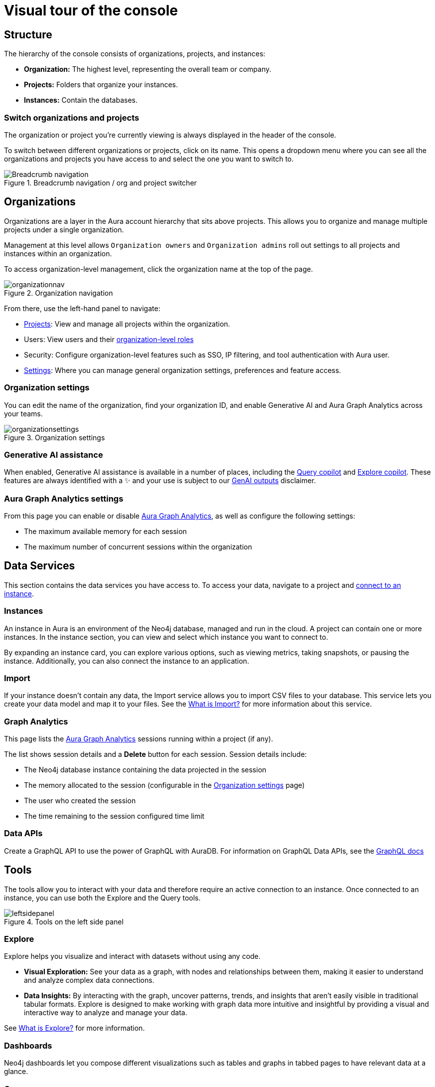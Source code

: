 [[visual-overview]]
= Visual tour of the console
:description: This section introduces the console UI.
:gds-sessions-page: {neo4j-docs-base-uri}/graph-data-science/current/aura-graph-analytics/

== Structure

The hierarchy of the console consists of organizations, projects, and instances:

* *Organization:* The highest level, representing the overall team or company.
* *Projects:* Folders that organize your instances.
* *Instances:* Contain the databases.

=== Switch organizations and projects

The organization or project you're currently viewing is always displayed in the header of the console.

To switch between different organizations or projects, click on its name.
This opens a dropdown menu where you can see all the organizations and projects you have access to and select the one you want to switch to.

[.shadow]
.Breadcrumb navigation / org and project switcher
image::breadcrumbs.png[Breadcrumb navigation]

== Organizations

Organizations are a layer in the Aura account hierarchy that sits above projects.
This allows you to organize and manage multiple projects under a single organization.

Management at this level allows `Organization owners` and `Organization admins` roll out settings to all projects and instances within an organization.

To access organization-level management, click the organization name at the top of the page. 

.Organization navigation
[.shadow]
image::organizationnav.png[]

From there, use the left-hand panel to navigate:

* xref:visual-tour/index.adoc#_projects[Projects]: View and manage all projects within the organization.
* Users: View users and their xref:user-management.adoc#_organization_level_roles[organization-level roles]
* Security: Configure organization-level features such as SSO, IP filtering, and tool authentication with Aura user.
* xref:visual-tour/index.adoc#org-settings[Settings]: Where you can manage general organization settings, preferences and feature access. 

[[org-settings]]
=== Organization settings

You can edit the name of the organization, find your organization ID, and enable Generative AI and Aura Graph Analytics across your teams.

.Organization settings
[.shadow]
image::organizationsettings.png[]

=== Generative AI assistance

When enabled, Generative AI assistance is available in a number of places, including the xref:query/visual-tour.adoc#copilot[Query copilot] and xref:explore/explore-visual-tour/search-bar.adoc#copilot[Explore copilot].
These features are always identified with a ✨ and your use is subject to our link:{neo4j-docs-base-uri}/reference/license/#_genai_outputs[GenAI outputs] disclaimer.

// TO-DO: When section exists for Import GenAI feature, add link to it.

[[graph-analytics-org-settings]]
=== Aura Graph Analytics settings

From this page you can enable or disable link:{gds-sessions-page}[Aura Graph Analytics], as well as configure the following settings:

* The maximum available memory for each session
* The maximum number of concurrent sessions within the organization

== Data Services

This section contains the data services you have access to.
To access your data, navigate to a project and xref:getting-started/connect-instance.adoc[connect to an instance].

=== Instances

An instance in Aura is an environment of the Neo4j database, managed and run in the cloud.
A project can contain one or more instances.
In the instance section, you can view and select which instance you want to connect to.

By expanding an instance card, you can explore various options, such as viewing metrics, taking snapshots, or pausing the instance.
Additionally, you can also connect the instance to an application.

=== Import

If your instance doesn't contain any data, the Import service allows you to import CSV files to your database.
This service lets you create your data model and map it to your files.
See the xref:import/introduction.adoc[What is Import?] for more information about this service.

[[graph-analytics-page]]
=== Graph Analytics

This page lists the link:{gds-sessions-page}[Aura Graph Analytics] sessions running within a project (if any).

The list shows session details and a **Delete** button for each session.
Session details include:

* The Neo4j database instance containing the data projected in the session
* The memory allocated to the session (configurable in the <<org-settings>> page)
* The user who created the session
* The time remaining to the session configured time limit

=== Data APIs

Create a GraphQL API to use the power of GraphQL with AuraDB.
For information on GraphQL Data APIs, see the link:https://neo4j.com/docs/graphql/7/aura-graphql/[GraphQL docs]

== Tools

The tools allow you to interact with your data and therefore require an active connection to an instance.
Once connected to an instance, you can use both the Explore and the Query tools.

[.shadow]
.Tools on the left side panel
image::leftsidepanel.png[]

=== Explore

Explore helps you visualize and interact with datasets without using any code.

* *Visual Exploration:* See your data as a graph, with nodes and relationships between them, making it easier to understand and analyze complex data connections.

* *Data Insights:* By interacting with the graph, uncover patterns, trends, and insights that aren't easily visible in traditional tabular formats.
Explore is designed to make working with graph data more intuitive and insightful by providing a visual and interactive way to analyze and manage your data.

See xref:explore/introduction.adoc[What is Explore?] for more information.

=== Dashboards

Neo4j dashboards let you compose different visualizations such as tables and graphs in tabbed pages to have relevant data at a glance.

=== Query

Query is a helpful tool to interact with your data using Cypher, the graph query language.

* *Cypher Editor:* Where you write Cypher queries and get instant feedback on syntax errors and other helpful advice.
* *Result frames:* Where query results are displayed as a graph, table, or RAW.
* *Query History:* A feature that shows previously run queries.

See xref:query/introduction.adoc[What is Query?] for more information.

== Operations

=== Metrics

Metrics help you monitor and analyze your database's performance and usage.
Some metrics are available directly on the instance card, and you can find the full range in **Metrics**.
See xref:metrics/view-metrics.adoc[Metrics] for more information.

=== Logs

Track and review system activities and events.
Logs provide insights into database operations, errors, and other critical events, helping you monitor performance and troubleshoot issues.

Review queries with the xref:logging/query-log-analyzer.adoc[Query Log Analyzer] and view security events using the xref:logging/security-log-analyzer.adoc[Security Log Analyzer].

== Projects

An organization can contain one or more projects.
A project is a grouping for one or more instances.
Access, permissions, and billing are managed at the project level.

There's a summary of each project, including the number of instances and members associated with it.
Opening a project takes you inside that project, where you can view existing instances and create new ones as needed.

[.shadow]
.Project view
image::project.png[]

=== Users

Users are associated with a project and can have various roles and permissions.
New users can be invited from the users' page.
From there, you can manage accounts, permissions, and control access levels to ensure secure and appropriate instance use.
Individuals can have access to a project for administrative work, or to the instances for data work — you can also assign more specific permissions.
See xref:user-management.adoc[User management] for more information.

=== Billing

View and export real-time credit consumption reports by instance or session, add payment info, and track usage with filtering options.
See xref:billing.adoc[Billing] for more information.

// === Roles

// image::roles1.png[]
// image::roles2.png[]

// Roles define the permissions and responsibilities of users within your console.
// Roles manage what actions users can perform and what data they can access, ensuring proper control and organization.

=== Project settings

The project settings allow you to change your project name.
If you need to reference or share your project, you can copy your project ID.

.Project settings
[.shadow]
image::projectsettings.png[]

// Configure options to customize and optimize your console.
// This includes adjusting performance settings, configuring alerts, and managing system preferences to suit your needs.

== Learning

Access educational tools and learning resources in one place, including interactive guides, sample datasets, directions to documentation, Developer center, and Graph Academy.